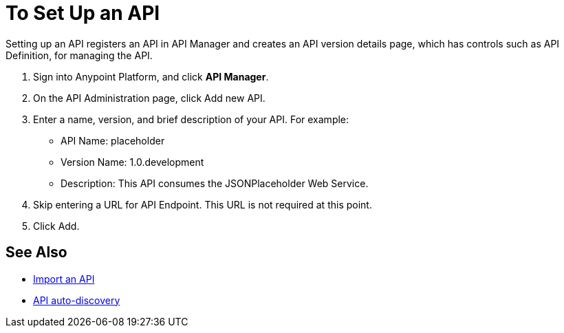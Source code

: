 = To Set Up an API
:keywords: api, define, creator, create, setup

Setting up an API registers an API in API Manager and creates an API version details page, which has controls such as API Definition, for managing the API. 

. Sign into Anypoint Platform, and click *API Manager*.
+
. On the API Administration page, click Add new API.
. Enter a name, version, and brief description of your API. For example:
+
* API Name: placeholder
* Version Name: 1.0.development
* Description: This API consumes the JSONPlaceholder Web Service.
+
. Skip entering a URL for API Endpoint. This URL is not required at this point.
+
. Click Add.

== See Also

* link:/api-manager/creating-your-api-in-the-anypoint-platform#importing-and-exporting-an-api[Import an API]
* link:/api-manager/api-auto-discovery[API auto-discovery]
